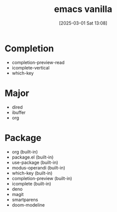 #+title:      emacs vanilla
#+date:       [2025-03-01 Sat 13:08]
#+filetags:   :emacs:
#+identifier: 20250301T130815

* Completion
- completion-preview-read
- icomplete-vertical
- which-key

* Major
- dired
- ibuffer
- org

* Package
- org (built-in)
- package.el (built-in)
- use-package (built-in)
- modus-operandi (built-in)
- which-key (built-in)
- completion-preview (built-in)
- icomplete (built-in)
- deno
- magit
- smartparens
- doom-modeline
